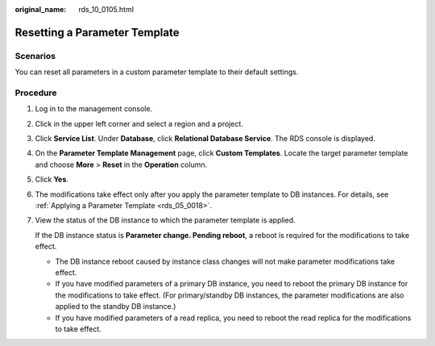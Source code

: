 :original_name: rds_10_0105.html

.. _rds_10_0105:

Resetting a Parameter Template
==============================

**Scenarios**
-------------

You can reset all parameters in a custom parameter template to their default settings.

Procedure
---------

#. Log in to the management console.

#. Click |image1| in the upper left corner and select a region and a project.

#. Click **Service List**. Under **Database**, click **Relational Database Service**. The RDS console is displayed.

#. On the **Parameter Template Management** page, click **Custom Templates**. Locate the target parameter template and choose **More** > **Reset** in the **Operation** column.

#. Click **Yes**.

#. The modifications take effect only after you apply the parameter template to DB instances. For details, see :ref:`Applying a Parameter Template <rds_05_0018>`.

#. View the status of the DB instance to which the parameter template is applied.

   If the DB instance status is **Parameter change. Pending reboot**, a reboot is required for the modifications to take effect.

   -  The DB instance reboot caused by instance class changes will not make parameter modifications take effect.
   -  If you have modified parameters of a primary DB instance, you need to reboot the primary DB instance for the modifications to take effect. (For primary/standby DB instances, the parameter modifications are also applied to the standby DB instance.)
   -  If you have modified parameters of a read replica, you need to reboot the read replica for the modifications to take effect.

.. |image1| image:: /_static/images/en-us_image_0000001744574182.png
